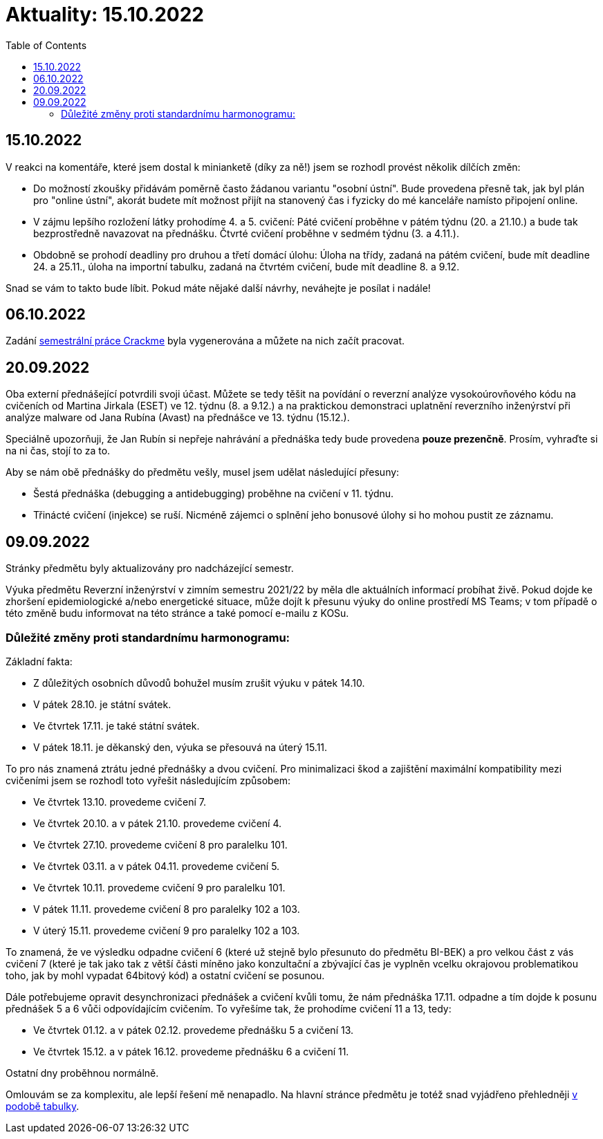 ﻿
= Aktuality: 15.10.2022
:toc:
:imagesdir: ./media

== 15.10.2022

V reakci na komentáře, které jsem dostal k minianketě (díky za ně!) jsem se rozhodl provést několik dílčích změn:

* Do možností zkoušky přidávám poměrně často žádanou variantu "osobní ústní". Bude provedena přesně tak, jak byl plán pro "online ústní", akorát budete mít možnost přijít na stanovený čas i fyzicky do mé kanceláře namísto připojení online.
* V zájmu lepšího rozložení látky prohodíme 4. a 5. cvičení: Páté cvičení proběhne v pátém týdnu (20. a 21.10.) a bude tak bezprostředně navazovat na přednášku. Čtvrté cvičení proběhne v sedmém týdnu (3. a 4.11.).
* Obdobně se prohodí deadliny pro druhou a třetí domácí úlohu: Úloha na třídy, zadaná na pátém cvičení, bude mít deadline 24. a 25.11., úloha na importní tabulku, zadaná na čtvrtém cvičení, bude mít deadline 8. a 9.12.

Snad se vám to takto bude líbit. Pokud máte nějaké další návrhy, neváhejte je posílat i nadále!

== 06.10.2022

Zadání xref:projects/crackme.adoc[semestrální práce Crackme] byla vygenerována a můžete na nich začít pracovat.

== 20.09.2022

Oba externí přednášející potvrdili svoji účast. Můžete se tedy těšit na povídání o reverzní analýze vysokoúrovňového kódu na cvičeních od Martina Jirkala (ESET) ve 12. týdnu (8. a 9.12.) a na praktickou demonstraci uplatnění reverzního inženýrství při analýze malware od Jana Rubína (Avast) na přednášce ve 13. týdnu (15.12.).

Speciálně upozorňuji, že Jan Rubín si nepřeje nahrávání a přednáška tedy bude provedena **pouze prezenčně**. Prosím, vyhraďte si na ni čas, stojí to za to.

Aby se nám obě přednášky do předmětu vešly, musel jsem udělat následující přesuny:

* Šestá přednáška (debugging a antidebugging) proběhne na cvičení v 11. týdnu.
* Třinácté cvičení (injekce) se ruší. Nicméně zájemci o splnění jeho bonusové úlohy si ho mohou pustit ze záznamu.

== 09.09.2022

Stránky předmětu byly aktualizovány pro nadcházející semestr.

Výuka předmětu Reverzní inženýrství v zimním semestru 2021/22 by měla dle aktuálních informací probíhat živě. Pokud dojde ke zhoršení epidemiologické a/nebo energetické situace, může dojít k přesunu výuky do online prostředí MS Teams; v tom případě o této změně budu informovat na této stránce a také pomocí e-mailu z KOSu.

=== Důležité změny proti standardnímu harmonogramu:

Základní fakta:

* Z důležitých osobních důvodů bohužel musím zrušit výuku v pátek 14.10.
* V pátek 28.10. je státní svátek.
* Ve čtvrtek 17.11. je také státní svátek.
* V pátek 18.11. je děkanský den, výuka se přesouvá na úterý 15.11.

To pro nás znamená ztrátu jedné přednášky a dvou cvičení. Pro minimalizaci škod a zajištění maximální kompatibility mezi cvičeními jsem se rozhodl toto vyřešit následujícím způsobem:

* Ve čtvrtek 13.10. provedeme cvičení 7.
* Ve čtvrtek 20.10. a v pátek 21.10. provedeme cvičení 4.
* Ve čtvrtek 27.10. provedeme cvičení 8 pro paralelku 101.
* Ve čtvrtek 03.11. a v pátek 04.11. provedeme cvičení 5.
* Ve čtvrtek 10.11. provedeme cvičení 9 pro paralelku 101.
* V pátek 11.11. provedeme cvičení 8 pro paralelky 102 a 103.
* V úterý 15.11. provedeme cvičení 9 pro paralelky 102 a 103.

To znamená, že ve výsledku odpadne cvičení 6 (které už stejně bylo přesunuto do předmětu BI-BEK) a pro velkou část z vás cvičení 7 (které je tak jako tak z větší části míněno jako konzultační a zbývající čas je vyplněn vcelku okrajovou problematikou toho, jak by mohl vypadat 64bitový kód) a ostatní cvičení se posunou.

Dále potřebujeme opravit desynchronizaci přednášek a cvičení kvůli tomu, že nám přednáška 17.11. odpadne a tím dojde k posunu přednášek 5 a 6 vůči odpovídajícím cvičením. To vyřešíme tak, že prohodíme cvičení 11 a 13, tedy:

* Ve čtvrtek 01.12. a v pátek 02.12. provedeme přednášku 5 a cvičení 13.
* Ve čtvrtek 15.12. a v pátek 16.12. provedeme přednášku 6 a cvičení 11.

Ostatní dny proběhnou normálně.

Omlouvám se za komplexitu, ale lepší řešení mě nenapadlo. Na hlavní stránce předmětu je totéž snad vyjádřeno přehledněji xref:index.adoc#_pl%C3%A1n-v%C3%BDuky[v podobě tabulky].
